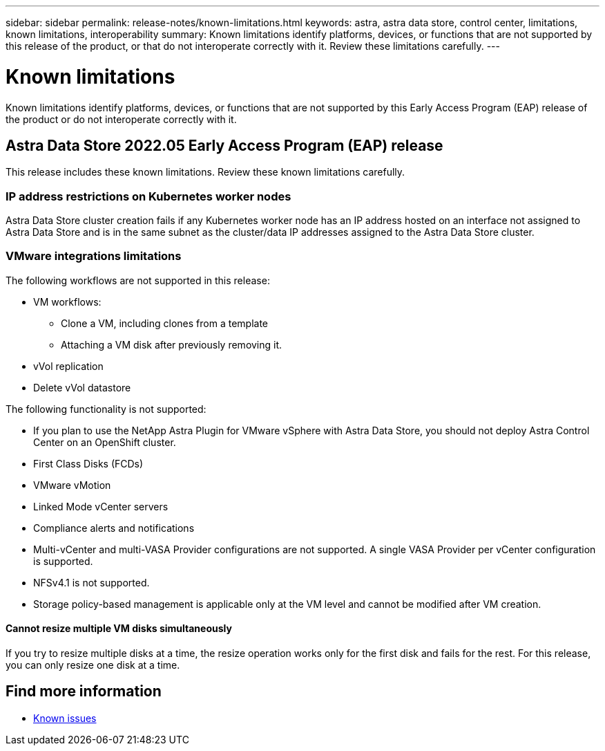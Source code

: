 ---
sidebar: sidebar
permalink: release-notes/known-limitations.html
keywords: astra, astra data store, control center, limitations, known limitations, interoperability
summary: Known limitations identify platforms, devices, or functions that are not supported by this release of the product, or that do not interoperate correctly with it. Review these limitations carefully.
---

= Known limitations
:hardbreaks:
:icons: font
:imagesdir: ../media/release-notes/

Known limitations identify platforms, devices, or functions that are not supported by this Early Access Program (EAP) release of the product or do not interoperate correctly with it.

== Astra Data Store 2022.05 Early Access Program (EAP) release
This release includes these known limitations. Review these known limitations carefully.

=== IP address restrictions on Kubernetes worker nodes
//VMware ADS EAP review
Astra Data Store cluster creation fails if any Kubernetes worker node has an IP address hosted on an interface not assigned to Astra Data Store and is in the same subnet as the cluster/data IP addresses assigned to the Astra Data Store cluster.

=== VMware integrations limitations
//VMware ADS EAP review
The following workflows are not supported in this release:

* VM workflows:
** Clone a VM, including clones from a template
** Attaching a VM disk after previously removing it.
* vVol replication
* Delete vVol datastore

The following functionality is not supported:
//VMware ADS EAP review

* If you plan to use the NetApp Astra Plugin for VMware vSphere with Astra Data Store, you should not deploy Astra Control Center on an OpenShift cluster.
* First Class Disks (FCDs)
* VMware vMotion
* Linked Mode vCenter servers
* Compliance alerts and notifications
* Multi-vCenter and multi-VASA Provider configurations are not supported. A single VASA Provider per vCenter configuration is supported.
* NFSv4.1 is not supported.
* Storage policy-based management is applicable only at the VM level and cannot be modified after VM creation.

==== Cannot resize multiple VM disks simultaneously
//VMware ADS EAP review
If you try to resize multiple disks at a time, the resize operation works only for the first disk and fails for the rest. For this release, you can only resize one disk at a time.

== Find more information

* link:../release-notes/known-issues.html[Known issues]
